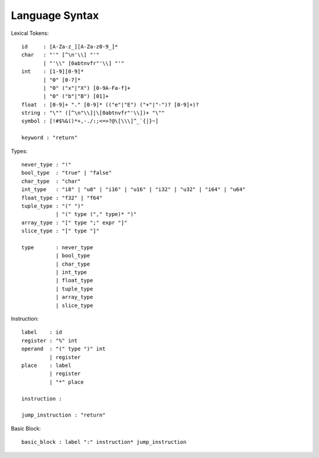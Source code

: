 Language Syntax
===============

Lexical Tokens::

    id     : [A-Za-z_][A-Za-z0-9_]*
    char   : "'" [^\n'\\] "'"
           | "'\\" [0abtnvfr"'\\] "'"
    int    : [1-9][0-9]*
           | "0" [0-7]*
           | "0" ("x"|"X") [0-9A-Fa-f]+
           | "0" ("b"|"B") [01]+
    float  : [0-9]+ "." [0-9]* (("e"|"E") ("+"|"-")? [0-9]+)?
    string : "\"" ([^\n"\\]|\[0abtnvfr"'\\])+ "\""
    symbol : [!#$%&()*+,-./:;<=>?@\[\\\]^_`{|}~]

    keyword : "return"

Types::

    never_type : "!"
    bool_type  : "true" | "false"
    char_type  : "char"
    int_type   : "i8" | "u8" | "i16" | "u16" | "i32" | "u32" | "i64" | "u64"
    float_type : "f32" | "f64"
    tuple_type : "(" ")"
               | "(" type ("," type)* ")"
    array_type : "[" type ";" expr "]"
    slice_type : "[" type "]"
    
    type       : never_type
               | bool_type
               | char_type
               | int_type
               | float_type
               | tuple_type
               | array_type
               | slice_type

Instruction::

   label    : id
   register : "%" int
   operand  : "(" type ")" int
            | register
   place    : label
            | register
            | "*" place

   instruction :

   jump_instruction : "return"

Basic Block::

   basic_block : label ":" instruction* jump_instruction

